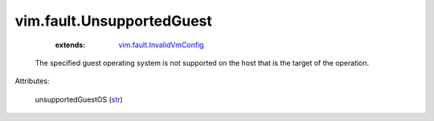 .. _str: https://docs.python.org/2/library/stdtypes.html

.. _vim.fault.InvalidVmConfig: ../../vim/fault/InvalidVmConfig.rst


vim.fault.UnsupportedGuest
==========================
    :extends:

        `vim.fault.InvalidVmConfig`_

  The specified guest operating system is not supported on the host that is the target of the operation.

Attributes:

    unsupportedGuestOS (`str`_)




